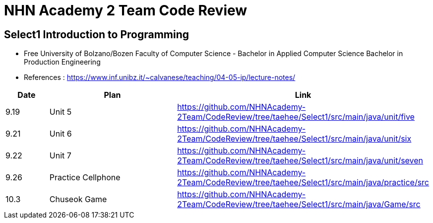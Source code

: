 = NHN Academy 2 Team Code Review

== Select1 Introduction to Programming +

* Free University of Bolzano/Bozen
Faculty of Computer Science - Bachelor in Applied Computer Science
Bachelor in Production Engineering
* References : https://www.inf.unibz.it/~calvanese/teaching/04-05-ip/lecture-notes/


[cols="1,3,5",options=header]
|===

|Date
|Plan
|Link

|9.19
|Unit 5
|https://github.com/NHNAcademy-2Team/CodeReview/tree/taehee/Select1/src/main/java/unit/five

|9.21
|Unit 6
|https://github.com/NHNAcademy-2Team/CodeReview/tree/taehee/Select1/src/main/java/unit/six

|9.22
|Unit 7
|https://github.com/NHNAcademy-2Team/CodeReview/tree/taehee/Select1/src/main/java/unit/seven

|9.26
|Practice Cellphone
|https://github.com/NHNAcademy-2Team/CodeReview/tree/taehee/Select1/src/main/java/practice/src

|10.3
|Chuseok Game
|https://github.com/NHNAcademy-2Team/CodeReview/tree/taehee/Select1/src/main/java/Game/src

|===